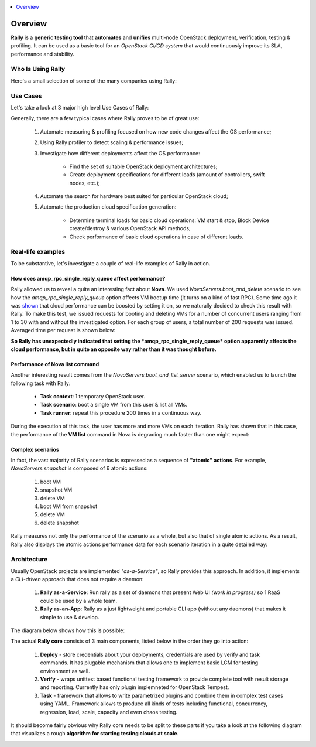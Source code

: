 ..
      Copyright 2015 Mirantis Inc. All Rights Reserved.

      Licensed under the Apache License, Version 2.0 (the "License"); you may
      not use this file except in compliance with the License. You may obtain
      a copy of the License at

          http://www.apache.org/licenses/LICENSE-2.0

      Unless required by applicable law or agreed to in writing, software
      distributed under the License is distributed on an "AS IS" BASIS, WITHOUT
      WARRANTIES OR CONDITIONS OF ANY KIND, either express or implied. See the
      License for the specific language governing permissions and limitations
      under the License.

.. _overview:

.. contents::
  :depth: 1
  :local:

Overview
========

**Rally** is a **generic testing tool** that **automates** and **unifies**
multi-node OpenStack deployment, verification, testing & profiling.
It can be used as a basic tool for an *OpenStack CI/CD system* that would
continuously improve its SLA, performance and stability.

Who Is Using Rally
------------------

Here's a small selection of some of the many companies using Rally:

.. image:: ../images/Rally_who_is_using.png
   :align: center

Use Cases
---------

Let's take a look at 3 major high level Use Cases of Rally:

.. image:: ../images/Rally-UseCases.png
   :align: center


Generally, there are a few typical cases where Rally proves to be of great use:

    1. Automate measuring & profiling focused on how new code changes affect
       the OS performance;

    2. Using Rally profiler to detect scaling & performance issues;

    3. Investigate how different deployments affect the OS performance:

        * Find the set of suitable OpenStack deployment architectures;
        * Create deployment specifications for different loads (amount of
          controllers, swift nodes, etc.);

    4. Automate the search for hardware best suited for particular OpenStack
       cloud;

    5. Automate the production cloud specification generation:

        * Determine terminal loads for basic cloud operations: VM start & stop,
          Block Device create/destroy & various OpenStack API methods;
        * Check performance of basic cloud operations in case of different
          loads.


Real-life examples
------------------

To be substantive, let's investigate a couple of real-life examples of Rally in
action.


How does amqp_rpc_single_reply_queue affect performance?
^^^^^^^^^^^^^^^^^^^^^^^^^^^^^^^^^^^^^^^^^^^^^^^^^^^^^^^^

Rally allowed us to reveal a quite an interesting fact about **Nova**. We used
*NovaServers.boot_and_delete*  scenario to see how the
*amqp_rpc_single_reply_queue* option affects VM bootup time (it turns on a kind
of fast RPC). Some time ago it was
`shown <https://docs.google.com/file/d/0B-droFdkDaVhVzhsN3RKRlFLODQ/edit?pli=1>`_
that cloud performance can be boosted by setting it on, so we naturally decided
to check this result with Rally. To make this test, we issued requests for
booting and deleting VMs for a number of concurrent users ranging from 1 to 30
with and without the investigated option. For each group of users, a total
number of 200 requests was issued. Averaged time per request is shown below:

.. image:: ../images/Amqp_rpc_single_reply_queue.png
   :align: center

**So Rally has unexpectedly indicated that setting the
*amqp_rpc_single_reply_queue* option apparently affects the cloud performance,
but in quite an opposite way rather than it was thought before.**


Performance of Nova list command
^^^^^^^^^^^^^^^^^^^^^^^^^^^^^^^^

Another interesting result comes from the *NovaServers.boot_and_list_server*
scenario, which enabled us to launch the following task with Rally:

    * **Task context**: 1 temporary OpenStack user.
    * **Task scenario**: boot a single VM from this user & list all VMs.
    * **Task runner**: repeat this procedure 200 times in a continuous way.

During the execution of this task, the user has more and more VMs on each
iteration. Rally has shown that in this case, the performance of the
**VM list** command in Nova is degrading much faster than one might expect:

.. image:: ../images/Rally_VM_list.png
   :align: center


Complex scenarios
^^^^^^^^^^^^^^^^^

In fact, the vast majority of Rally scenarios is expressed as a sequence of
**"atomic" actions**. For example, *NovaServers.snapshot* is composed of 6
atomic actions:

    1. boot VM
    2. snapshot VM
    3. delete VM
    4. boot VM from snapshot
    5. delete VM
    6. delete snapshot

Rally measures not only the performance of the scenario as a whole,
but also that of single atomic actions. As a result, Rally also displays the
atomic actions performance data for each scenario iteration in a quite
detailed way:

.. image:: ../images/Rally_snapshot_vm.png
   :align: center


Architecture
------------

Usually OpenStack projects are implemented *"as-a-Service"*, so Rally provides
this approach. In addition, it implements a *CLI-driven* approach that does not
require a daemon:

    1. **Rally as-a-Service**: Run rally as a set of daemons that present Web
       UI *(work in progress)* so 1 RaaS could be used by a whole team.
    2. **Rally as-an-App**: Rally as a just lightweight and portable CLI app
       (without any daemons) that makes it simple to use & develop.

The diagram below shows how this is possible:

.. image:: ../images/Rally_Architecture.png
   :align: center

The actual **Rally core** consists of 3 main components, listed below in the
order they go into action:

    1. **Deploy** - store credentials about your deployments, credentials
       are used by verify and task commands. It has plugable mechanism that
       allows one to implement basic LCM for testing environment as well.

    2. **Verify** - wraps unittest based functional testing framework to
       provide complete tool with result storage and reporting.
       Currently has only plugin implemneted for OpenStack Tempest.

    3. **Task** - framework that allows to write parametrized plugins and
       combine them in complex test cases using YAML. Framework allows to
       produce all kinds of tests including functional, concurrency,
       regression, load, scale, capacity and even chaos testing.

It should become fairly obvious why Rally core needs to be split to these parts
if you take a look at the following diagram that visualizes a rough **algorithm
for starting testing clouds at scale**.

.. image:: ../images/Rally_QA.png
   :align: center
